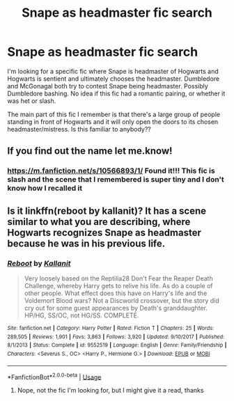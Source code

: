 #+TITLE: Snape as headmaster fic search

* Snape as headmaster fic search
:PROPERTIES:
:Author: Kidsgetdownfromthere
:Score: 1
:DateUnix: 1543044898.0
:DateShort: 2018-Nov-24
:END:
I'm looking for a specific fic where Snape is headmaster of Hogwarts and Hogwarts is sentient and ultimately chooses the headmaster. Dumbledore and McGonagal both try to contest Snape being headmaster. Possibly Dumbledore bashing. No idea if this fic had a romantic pairing, or whether it was het or slash.

The main part of this fic I remember is that there's a large group of people standing in front of Hogwarts and it will only open the doors to its chosen headmaster/mistress. Is this familiar to anybody??


** If you find out the name let me.know!
:PROPERTIES:
:Author: justanecho_
:Score: 2
:DateUnix: 1543045818.0
:DateShort: 2018-Nov-24
:END:

*** [[https://m.fanfiction.net/s/10566893/1/]] Found it!!! This fic is slash and the scene that I remembered is super tiny and I don't know how I recalled it
:PROPERTIES:
:Author: Kidsgetdownfromthere
:Score: 2
:DateUnix: 1548822481.0
:DateShort: 2019-Jan-30
:END:


** Is it linkffn(reboot by kallanit)? It has a scene similar to what you are describing, where Hogwarts recognizes Snape as headmaster because he was in his previous life.
:PROPERTIES:
:Author: orangedarkchocolate
:Score: 1
:DateUnix: 1543118663.0
:DateShort: 2018-Nov-25
:END:

*** [[https://www.fanfiction.net/s/9552519/1/][*/Reboot/*]] by [[https://www.fanfiction.net/u/2932352/Kallanit][/Kallanit/]]

#+begin_quote
  Very loosely based on the Reptilia28 Don't Fear the Reaper Death Challenge, whereby Harry gets to relive his life. As do a couple of other people. What effect does this have on Harry's life and the Voldemort Blood wars? Not a Discworld crossover, but the story did cry out for some guest appearances by Death's granddaughter. HP/HG, SS/OC, not HG/SS. COMPLETE.
#+end_quote

^{/Site/:} ^{fanfiction.net} ^{*|*} ^{/Category/:} ^{Harry} ^{Potter} ^{*|*} ^{/Rated/:} ^{Fiction} ^{T} ^{*|*} ^{/Chapters/:} ^{25} ^{*|*} ^{/Words/:} ^{289,505} ^{*|*} ^{/Reviews/:} ^{1,901} ^{*|*} ^{/Favs/:} ^{3,863} ^{*|*} ^{/Follows/:} ^{3,920} ^{*|*} ^{/Updated/:} ^{9/10/2017} ^{*|*} ^{/Published/:} ^{8/1/2013} ^{*|*} ^{/Status/:} ^{Complete} ^{*|*} ^{/id/:} ^{9552519} ^{*|*} ^{/Language/:} ^{English} ^{*|*} ^{/Genre/:} ^{Family/Friendship} ^{*|*} ^{/Characters/:} ^{<Severus} ^{S.,} ^{OC>} ^{<Harry} ^{P.,} ^{Hermione} ^{G.>} ^{*|*} ^{/Download/:} ^{[[http://www.ff2ebook.com/old/ffn-bot/index.php?id=9552519&source=ff&filetype=epub][EPUB]]} ^{or} ^{[[http://www.ff2ebook.com/old/ffn-bot/index.php?id=9552519&source=ff&filetype=mobi][MOBI]]}

--------------

*FanfictionBot*^{2.0.0-beta} | [[https://github.com/tusing/reddit-ffn-bot/wiki/Usage][Usage]]
:PROPERTIES:
:Author: FanfictionBot
:Score: 1
:DateUnix: 1543118680.0
:DateShort: 2018-Nov-25
:END:

**** Nope, not the fic I'm looking for, but I might give it a read, thanks
:PROPERTIES:
:Author: Kidsgetdownfromthere
:Score: 1
:DateUnix: 1543131546.0
:DateShort: 2018-Nov-25
:END:
